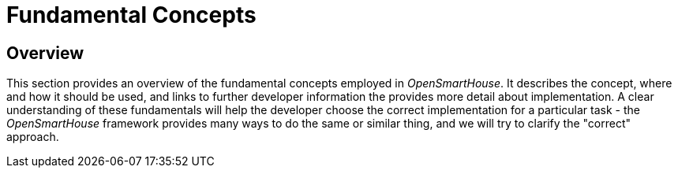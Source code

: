 = Fundamental Concepts

== Overview

This section provides an overview of the fundamental concepts employed in _OpenSmartHouse_. It describes the concept, where and how it should be used, and links to further developer information the provides more detail about implementation.  A clear understanding of these fundamentals will help the developer choose the correct implementation for a particular task - the _OpenSmartHouse_ framework provides many ways to do the same or similar thing, and we will try to clarify the "correct" approach.
